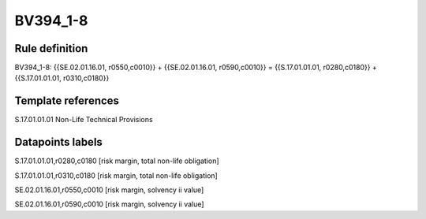 =========
BV394_1-8
=========

Rule definition
---------------

BV394_1-8: {{SE.02.01.16.01, r0550,c0010}} + {{SE.02.01.16.01, r0590,c0010}} = {{S.17.01.01.01, r0280,c0180}} + {{S.17.01.01.01, r0310,c0180}}


Template references
-------------------

S.17.01.01.01 Non-Life Technical Provisions


Datapoints labels
-----------------

S.17.01.01.01,r0280,c0180 [risk margin, total non-life obligation]

S.17.01.01.01,r0310,c0180 [risk margin, total non-life obligation]

SE.02.01.16.01,r0550,c0010 [risk margin, solvency ii value]

SE.02.01.16.01,r0590,c0010 [risk margin, solvency ii value]



